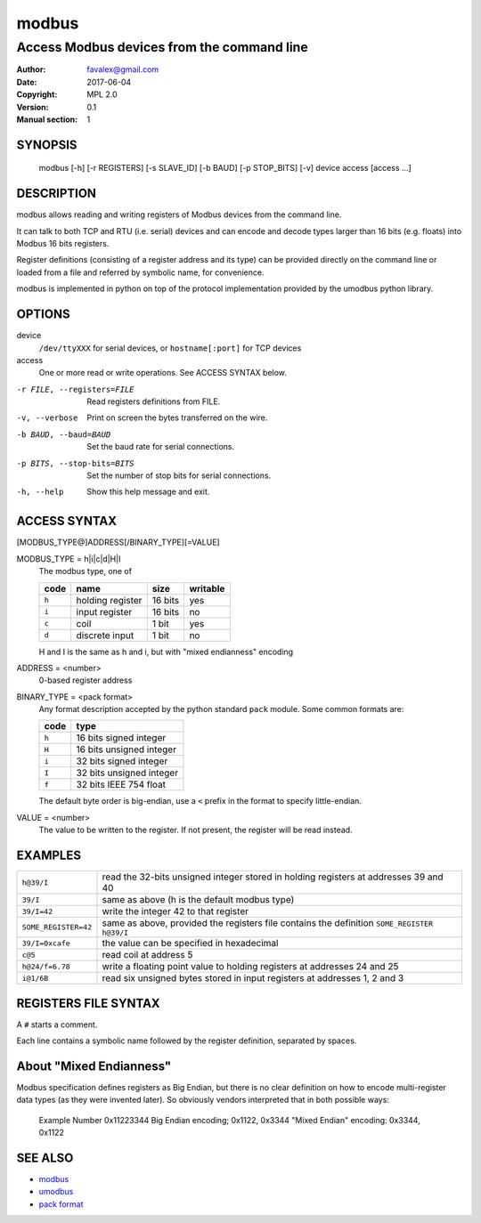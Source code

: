 =========
modbus
=========

---------------------------------------------
Access Modbus devices from the command line
---------------------------------------------

:Author: favalex@gmail.com
:Date: 2017-06-04
:Copyright: MPL 2.0
:Version: 0.1
:Manual section: 1

SYNOPSIS
========

  modbus [-h] [-r REGISTERS] [-s SLAVE_ID] [-b BAUD] [-p STOP_BITS] [-v] device access [access ...]

DESCRIPTION
===========

modbus allows reading and writing registers of Modbus devices from the command line.

It can talk to both TCP and RTU (i.e. serial) devices and can encode and decode
types larger than 16 bits (e.g. floats) into Modbus 16 bits registers.

Register definitions (consisting of a register address and its type) can be
provided directly on the command line or loaded from a file and referred by
symbolic name, for convenience.

modbus is implemented in python on top of the protocol implementation provided
by the umodbus python library.

OPTIONS
=======

device
  ``/dev/ttyXXX`` for serial devices, or ``hostname[:port]`` for TCP devices

access
  One or more read or write operations. See ACCESS SYNTAX below.

-r FILE, --registers=FILE    Read registers definitions from FILE.
-v, --verbose                Print on screen the bytes transferred on the wire.
-b BAUD, --baud=BAUD         Set the baud rate for serial connections.
-p BITS, --stop-bits=BITS    Set the number of stop bits for serial connections.
-h, --help                   Show this help message and exit.

ACCESS SYNTAX
=============

[MODBUS_TYPE@]ADDRESS[/BINARY_TYPE][=VALUE]

MODBUS_TYPE = h|i|c|d|H|I
  The modbus type, one of

  ===== ================ ======= =========
  code  name             size    writable
  ===== ================ ======= =========
  ``h`` holding register 16 bits yes
  ``i`` input register   16 bits no
  ``c`` coil             1 bit   yes
  ``d`` discrete input   1 bit   no
  ===== ================ ======= =========

  H and I is the same as h and i, but with "mixed endianness" encoding

ADDRESS = <number>
  0-based register address

BINARY_TYPE = <pack format>
  Any format description accepted by the python standard ``pack`` module. Some common formats are:

  ===== ====
  code  type
  ===== ====
  ``h`` 16 bits signed integer
  ``H`` 16 bits unsigned integer
  ``i`` 32 bits signed integer
  ``I`` 32 bits unsigned integer
  ``f`` 32 bits IEEE 754 float
  ===== ====

  The default byte order is big-endian, use a ``<`` prefix in the format to specify little-endian.

VALUE = <number>
  The value to be written to the register. If not present, the register will be read instead.

EXAMPLES
========

==================== ====
``h@39/I``           read the 32-bits unsigned integer stored in holding registers at addresses 39 and 40
``39/I``             same as above (h is the default modbus type)
``39/I=42``          write the integer 42 to that register
``SOME_REGISTER=42`` same as above, provided the registers file contains the definition ``SOME_REGISTER h@39/I``
``39/I=0xcafe``      the value can be specified in hexadecimal
``c@5``              read coil at address 5
``h@24/f=6.78``      write a floating point value to holding registers at addresses 24 and 25
``i@1/6B``           read six unsigned bytes stored in input registers at addresses 1, 2 and 3
==================== ====

REGISTERS FILE SYNTAX
=====================

A ``#`` starts a comment.

Each line contains a symbolic name followed by the register definition, separated by spaces.

About "Mixed Endianness"
========================
Modbus specification defines registers as Big Endian, but there is no clear
definition on how to encode multi-register data types (as they were invented
later). So obviously vendors interpreted that in both possible ways:
  Example Number 0x11223344
  Big Endian encoding; 0x1122, 0x3344
  "Mixed Endian" encoding: 0x3344, 0x1122

SEE ALSO
========

* `modbus <https://en.wikipedia.org/wiki/Modbus>`__
* `umodbus <https://pypi.python.org/pypi/uModbus>`__
* `pack format <https://docs.python.org/3/library/struct.html#format-characters>`__
